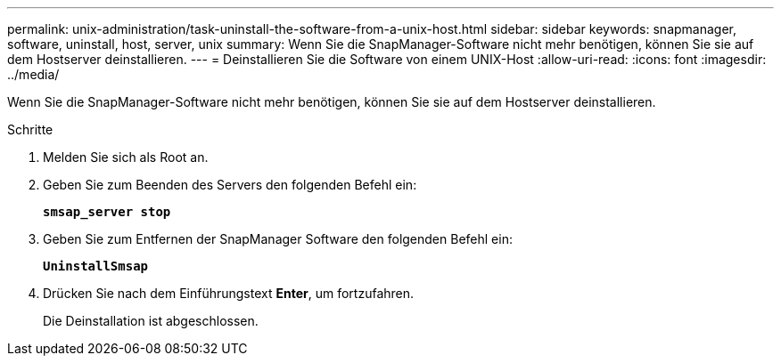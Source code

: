 ---
permalink: unix-administration/task-uninstall-the-software-from-a-unix-host.html 
sidebar: sidebar 
keywords: snapmanager, software, uninstall, host, server, unix 
summary: Wenn Sie die SnapManager-Software nicht mehr benötigen, können Sie sie auf dem Hostserver deinstallieren. 
---
= Deinstallieren Sie die Software von einem UNIX-Host
:allow-uri-read: 
:icons: font
:imagesdir: ../media/


[role="lead"]
Wenn Sie die SnapManager-Software nicht mehr benötigen, können Sie sie auf dem Hostserver deinstallieren.

.Schritte
. Melden Sie sich als Root an.
. Geben Sie zum Beenden des Servers den folgenden Befehl ein:
+
`*smsap_server stop*`

. Geben Sie zum Entfernen der SnapManager Software den folgenden Befehl ein:
+
`*UninstallSmsap*`

. Drücken Sie nach dem Einführungstext *Enter*, um fortzufahren.
+
Die Deinstallation ist abgeschlossen.


